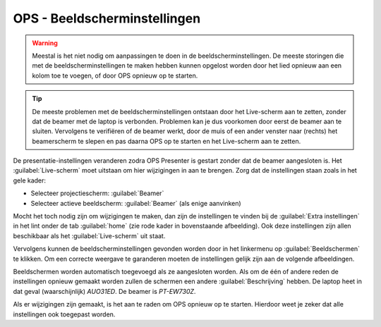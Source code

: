 OPS - Beeldscherminstellingen
=============================

.. Warning::
  Meestal is het niet nodig om aanpassingen te doen in de beeldscherminstellingen. De meeste storingen die met de beeldscherminstellingen te maken hebben kunnen opgelost worden door het lied opnieuw aan een kolom toe te voegen, of door OPS opnieuw op te starten.

.. Tip::
  De meeste problemen met de beeldscherminstellingen ontstaan door het Live-scherm aan te zetten, zonder dat de beamer met de laptop is verbonden. Problemen kan je dus voorkomen door eerst de beamer aan te sluiten. Vervolgens te verifiëren of de beamer werkt, door de muis of een ander venster naar (rechts) het beamerscherm te slepen en pas daarna OPS op te starten en het Live-scherm aan te zetten.

De presentatie-instellingen veranderen zodra OPS Presenter is gestart zonder dat de beamer aangesloten is. Het :guilabel:`Live-scherm` moet uitstaan om hier wijzigingen in aan te brengen. Zorg dat de instellingen staan zoals in het gele kader:

- Selecteer projectiescherm: :guilabel:`Beamer`
- Selecteer actieve beeldscherm: :guilabel:`Beamer` (als enige aanvinken)

.. image:: /images/ops-presenter-extra-instellingen.png

Mocht het toch nodig zijn om wijzigingen te maken, dan zijn de instellingen te vinden bij de :guilabel:`Extra instellingen` in het lint onder de tab :guilabel:`home` (zie rode kader in bovenstaande afbeelding). Ook deze instellingen zijn allen beschikbaar als het :guilabel:`Live-scherm` uit staat.

Vervolgens kunnen de beeldscherminstellingen gevonden worden door in het linkermenu op :guilabel:`Beeldschermen` te klikken. Om een correcte weergave te garanderen moeten de instellingen gelijk zijn aan de volgende afbeeldingen.

Beeldschermen worden automatisch toegevoegd als ze aangesloten worden. Als om de één of andere reden de instellingen opnieuw gemaakt worden zullen de schermen een andere :guilabel:`Beschrijving` hebben. De laptop heet in dat geval (waarschijnlijk) `AUO31ED`. De beamer is `PT-EW730Z`.

.. image:: /images/ops-beeldscherminstellingen-laptop.png

.. image:: /images/ops-beeldscherminstellingen-beamer.png

Als er wijzigingen zijn gemaakt, is het aan te raden om OPS opnieuw op te starten. Hierdoor weet je zeker dat alle instellingen ook toegepast worden.